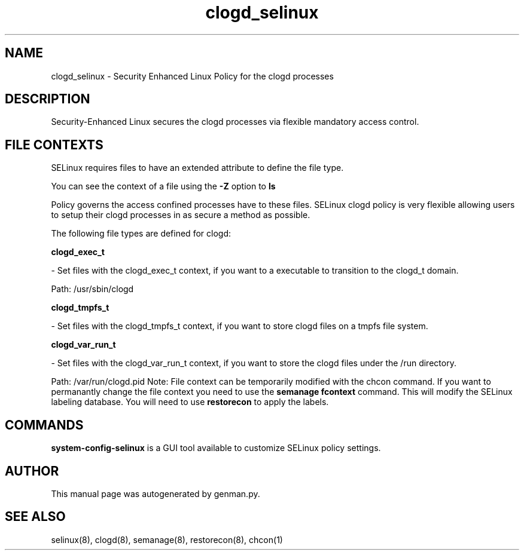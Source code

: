 .TH  "clogd_selinux"  "8"  "clogd" "dwalsh@redhat.com" "clogd SELinux Policy documentation"
.SH "NAME"
clogd_selinux \- Security Enhanced Linux Policy for the clogd processes
.SH "DESCRIPTION"

Security-Enhanced Linux secures the clogd processes via flexible mandatory access
control.  
.SH FILE CONTEXTS
SELinux requires files to have an extended attribute to define the file type. 
.PP
You can see the context of a file using the \fB\-Z\fP option to \fBls\bP
.PP
Policy governs the access confined processes have to these files. 
SELinux clogd policy is very flexible allowing users to setup their clogd processes in as secure a method as possible.
.PP 
The following file types are defined for clogd:


.EX
.B clogd_exec_t 
.EE

- Set files with the clogd_exec_t context, if you want to a executable to transition to the clogd_t domain.

.br
Path: 
/usr/sbin/clogd

.EX
.B clogd_tmpfs_t 
.EE

- Set files with the clogd_tmpfs_t context, if you want to store clogd files on a tmpfs file system.


.EX
.B clogd_var_run_t 
.EE

- Set files with the clogd_var_run_t context, if you want to store the clogd files under the /run directory.

.br
Path: 
/var/run/clogd\.pid
Note: File context can be temporarily modified with the chcon command.  If you want to permanantly change the file context you need to use the 
.B semanage fcontext 
command.  This will modify the SELinux labeling database.  You will need to use
.B restorecon
to apply the labels.

.SH "COMMANDS"

.PP
.B system-config-selinux 
is a GUI tool available to customize SELinux policy settings.

.SH AUTHOR	
This manual page was autogenerated by genman.py.

.SH "SEE ALSO"
selinux(8), clogd(8), semanage(8), restorecon(8), chcon(1)
